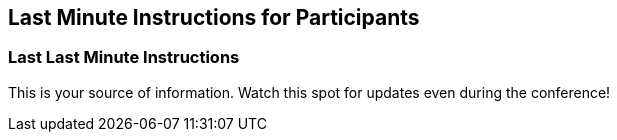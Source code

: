 == Last Minute Instructions for Participants

=== Last Last Minute Instructions

This is your source of information.  Watch this spot for updates even during the conference!

////

==== Zoom Link to Shlaer-Mellor Days

A link to the Zoom meeting will be here and live on conference day.
https://zoom.us/j/92723926434?pwd=b0pDU216UHpjRXVDRjc1RngrbUN1Zz09[Zoom Link to xtUML Days 2022 UK]

If you are having trouble accessing Zoom, contact the event staff using the
https://hangouts.google.com/group/vMohZ9oW08xR7wSd2[xtUML Community Google Hangout].

==== Agenda with Links to YouTube

In the <<Agenda of Presentations>>, each presentation is linked to a YouTube
video (most links are live only on conference day).
If for some reason the Zoom rendering of the presentation is faulty, you
can watch the presentation on YouTube.  However, pay attention and
rejoin the live conference for Q&A!  You can come back to these videos after
the conference is over.

=== Participant Instructional Emails

Participants were sent emails ahead of the conference.  Those emails are 
repeated here for convenience ordered from most to least recent.

==== Participant Instructions (3)

Our presenters this year are the best!  As presentations are in progress, type
questions in the Zoom chat.  You may use 1-on-1 channels to chat with other
participants.

The conference has several interactive elements.  You will join Zoom breakout
rooms throughout the day to hear people introducing themselves and answering
the "question of the day".  We also have debates scheduled in the afternoon
with the expectation of arriving at consensus on three constructive topics.
Join enthusiastically; these always end up being the best part of a Zoom
conference.

For each of these breakout sessions, you will choose room 1, 2 or 3 from your
Zoom control panel.

To make these interactive sessions as pleasant as possible, pay attention to
the sound quality from your machine.  First, be in a quiet place.  A PC
microphone is probably fine, but head sets, podcast mics or AirPods are better.
Have light on your face, minimal light behind you and your camera at eye
level.

You will be asked to introduce yourself, your organization and your connection
to the Shlaer-Mellor xtUML Community.  Think about this ahead of time and be
colorful!

Plan for your favorite drink at virtual happy hour after the conference proper.
Be prepared to share about what you are drinking.

==== Participant Instructions (2)

Very importantly, the conference web site is your primary source of
information.  Even on conference day it will get updated to help deal with
whatever might happen.

The agenda has been re-sequenced to make it easier for presenters in
widely spread out time zones (+/- 8 hours!).  View the agenda on the web
site.

This conference will be a Zoom marathon.  Prepare to have a comfortable,
quiet, soft-surface room.  Plan for your food and drink.  Have good
internet, preferably wired.  Flaky WiFi makes for a miserable day.  If
your internet at home is lousy, find an alternate location.

==== Participant Instructions (1)

Hello from the UK and Zoom-land...

If you have never used Zoom, please install and practice on Zoom before
the conference!  (Install the application rather than rely on the web
browser version.)

Most of the presenters are presenting from remote places.

All but a few of the presentations are pre-recorded, will be played and
then followed with live Question and Answer.  Plan to type your questions
into the Zoom chat even while the presentation is playing.  Presenters may
actually answer some question in real time!  If not, we will have
assistants watching this feed to help choose the best questions and call
on you at the end.

Be thinking about comfort, quiet, fast internet, microphone purchase, time
zones, meals, questions for panel members, enthusiastic debate of xtUML
topics, a special drink for happy hour, ...

== Last Minute Instructions for Presenters

* Please be present and attentive during your presentation.
* Monitor the Zoom chat stream and attempt to answer questions in real time.
* Upon completion of the presentation, you will go live to answer audience questions.

////

